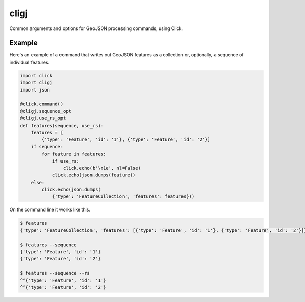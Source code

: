 cligj
======

.. image:: https://travis-ci.org/mapbox/cligj.svg
   :target: https://travis-ci.org/mapbox/cligj

.. image:: https://coveralls.io/repos/mapbox/cligj/badge.png
   :target: https://coveralls.io/r/mapbox/cligj

Common arguments and options for GeoJSON processing commands, using Click.

Example
-------

Here's an example of a command that writes out GeoJSON features as a
collection or, optionally, a sequence of individual features.

.. code-block:: python

    import click
    import cligj
    import json

    @click.command()
    @cligj.sequence_opt
    @cligj.use_rs_opt
    def features(sequence, use_rs):
        features = [
            {'type': 'Feature', 'id': '1'}, {'type': 'Feature', 'id': '2'}]
        if sequence:
            for feature in features:
                if use_rs:
                    click.echo(b'\x1e', nl=False)
                click.echo(json.dumps(feature))
        else:
            click.echo(json.dumps(
                {'type': 'FeatureCollection', 'features': features}))

On the command line it works like this.

.. code-block:: console

    $ features
    {'type': 'FeatureCollection', 'features': [{'type': 'Feature', 'id': '1'}, {'type': 'Feature', 'id': '2'}]}

    $ features --sequence
    {'type': 'Feature', 'id': '1'}
    {'type': 'Feature', 'id': '2'}

    $ features --sequence --rs
    ^^{'type': 'Feature', 'id': '1'}
    ^^{'type': 'Feature', 'id': '2'}

